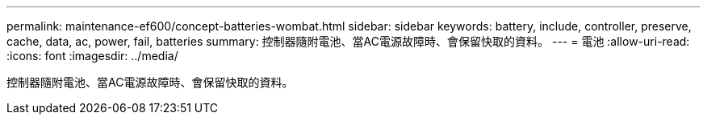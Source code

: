 ---
permalink: maintenance-ef600/concept-batteries-wombat.html 
sidebar: sidebar 
keywords: battery, include, controller, preserve, cache, data, ac, power, fail, batteries 
summary: 控制器隨附電池、當AC電源故障時、會保留快取的資料。 
---
= 電池
:allow-uri-read: 
:icons: font
:imagesdir: ../media/


[role="lead"]
控制器隨附電池、當AC電源故障時、會保留快取的資料。
